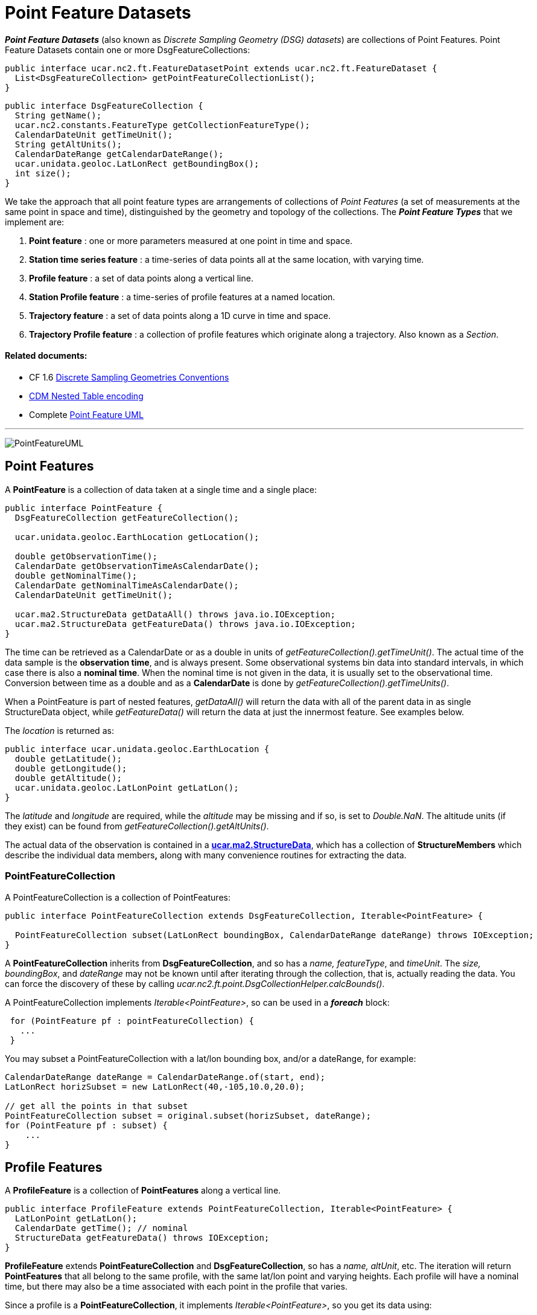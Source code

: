 = Point Feature Datasets
:linkcss:
:stylesheet: ../../cdm.css

*_Point Feature Datasets_* (also known as _Discrete Sampling Geometry (DSG) datasets_) are collections of Point Features.
Point Feature Datasets contain one or more DsgFeatureCollections:

[source,java]
----
public interface ucar.nc2.ft.FeatureDatasetPoint extends ucar.nc2.ft.FeatureDataset {
  List<DsgFeatureCollection> getPointFeatureCollectionList();
}
----

[source,java]
----
public interface DsgFeatureCollection {
  String getName();
  ucar.nc2.constants.FeatureType getCollectionFeatureType();
  CalendarDateUnit getTimeUnit();
  String getAltUnits();
  CalendarDateRange getCalendarDateRange();
  ucar.unidata.geoloc.LatLonRect getBoundingBox();
  int size();
}
----

We take the approach that all point feature types are arrangements of collections of _Point Features_
(a set of measurements at the same point in space and time), distinguished by the geometry and topology of the collections.
The *_Point Feature Types_* that we implement are:

.  *Point feature* : one or more parameters measured at one point in time and space.
.  *Station time series feature* : a time-series of data points all at the same location, with varying time.
.  *Profile feature* : a set of data points along a vertical line.
.  *Station Profile feature* : a time-series of profile features at a named location.
.  *Trajectory feature* : a set of data points along a 1D curve in time and space.
.  *Trajectory Profile feature* : a collection of profile features which originate along a trajectory. Also known as a _Section_.

Related documents:
^^^^^^^^^^^^^^^^^^

* CF 1.6 http://cfconventions.org/Data/cf-conventions/cf-conventions-1.6/build/cf-conventions.html#discrete-sampling-geometries[Discrete Sampling Geometries Conventions]
* link:CFencodingTable.html[CDM Nested Table encoding]
* Complete link:PointFeatureUML.svg[Point Feature UML]

'''''

image:PointFeatureUML.svg[PointFeatureUML]

== Point Features

A *PointFeature* is a collection of data taken at a single time and a single place:

[source,java]
----
public interface PointFeature {
  DsgFeatureCollection getFeatureCollection();

  ucar.unidata.geoloc.EarthLocation getLocation();

  double getObservationTime();
  CalendarDate getObservationTimeAsCalendarDate();
  double getNominalTime();
  CalendarDate getNominalTimeAsCalendarDate();
  CalendarDateUnit getTimeUnit();

  ucar.ma2.StructureData getDataAll() throws java.io.IOException;
  ucar.ma2.StructureData getFeatureData() throws java.io.IOException;
}
----

The time can be retrieved as a CalendarDate or as a double in units of _getFeatureCollection().getTimeUnit()_.
The actual time of the data sample is the *observation time*, and is always present.
Some observational systems bin data into standard intervals, in which case there is also a **nominal time**.
When the nominal time is not given in the data, it is usually set to the observational time.
Conversion between time as a double and as a *CalendarDate* is done by _getFeatureCollection().getTimeUnits()_.

When a PointFeature is  part of nested features, _getDataAll()_ will return the data with all of the parent data in
as single StructureData object, while _getFeatureData()_ will return the data at just the innermost feature. See examples below.

The _location_ is returned as:

[source,java]
----
public interface ucar.unidata.geoloc.EarthLocation {
  double getLatitude();
  double getLongitude();
  double getAltitude();
  ucar.unidata.geoloc.LatLonPoint getLatLon();
}
----

The _latitude_ and _longitude_ are required, while the _altitude_ may be missing and if so, is set to __Double.NaN__.
The altitude units (if they exist) can be found from _getFeatureCollection().getAltUnits()_.

The actual data of the observation is contained in a **link:../StructureData.html#StructureData[ucar.ma2.StructureData]**, which has a collection of
*StructureMembers* which describe the individual data members**,** along with many convenience routines for extracting the data.

=== PointFeatureCollection

A PointFeatureCollection is a collection of PointFeatures:

[source,java]
----
public interface PointFeatureCollection extends DsgFeatureCollection, Iterable<PointFeature> {

  PointFeatureCollection subset(LatLonRect boundingBox, CalendarDateRange dateRange) throws IOException;
}
----

A *PointFeatureCollection* inherits from *DsgFeatureCollection*, and so has a _name, featureType_, and _timeUnit_.
The _size, boundingBox_, and _dateRange_ may not be known until after iterating through the
collection, that is, actually reading the data.
You can force the discovery of these by calling _ucar.nc2.ft.point.DsgCollectionHelper.calcBounds()_.

A PointFeatureCollection implements _Iterable<PointFeature>_, so can be used in a *_foreach_* block:

[source,java]
----
 for (PointFeature pf : pointFeatureCollection) {
   ...
 }
----

You may subset a PointFeatureCollection with a lat/lon bounding box, and/or a dateRange, for example:

[source,java]
----
CalendarDateRange dateRange = CalendarDateRange.of(start, end);
LatLonRect horizSubset = new LatLonRect(40,-105,10.0,20.0);

// get all the points in that subset
PointFeatureCollection subset = original.subset(horizSubset, dateRange);
for (PointFeature pf : subset) {
    ...
}
----

== Profile Features

A *ProfileFeature* is a collection of *PointFeatures* along a vertical line.

[source,java]
----
public interface ProfileFeature extends PointFeatureCollection, Iterable<PointFeature> {
  LatLonPoint getLatLon();
  CalendarDate getTime(); // nominal
  StructureData getFeatureData() throws IOException;
}
----

*ProfileFeature* extends *PointFeatureCollection* and *DsgFeatureCollection*, so has a _name, altUnit_, etc.
The iteration will return *PointFeatures* that all belong to the same profile, with the same lat/lon point and varying heights.
Each profile will have a nominal time, but there may also be a time associated with each point in the profile that varies.

Since a profile is a *PointFeatureCollection*, it implements _Iterable<PointFeature>_, so you get its data using:

[source,java]
----
 for (PointFeature pf : profile) {
   ...
 }
----

=== ProfileFeatureCollection

A collection of *ProfileFeatures* is a *ProfileFeatureCollection*:

[source,java]
----
public interface ProfileFeatureCollection extends PointFeatureCC, Iterable<ProfileFeature> {
  ProfileFeatureCollection subset(LatLonRect boundingBox) throws IOException;
  ProfileFeatureCollection subset(LatLonRect boundingBox, CalendarDateRange dateRange) throws IOException;
}
----

To read all the data, iterate through each *ProfileFeature* in the collection, then through each *PointFeature* of the *ProfileFeature*:

[source,java]
----
for (ProfileFeature profile : profileFeatureCollection) {
  StructureData profileData = profile.getFeatureData();
  for (PointFeature obs : profile) {
    StructureData obsData = obs.getFeatureData();
    ...
  }
}
----

Data associated with the entire profile will be found in _profile.getFeatureData()_, while the data along the z axis will
be in _obs.getFeatureData()_.

You may *subset* a ProfileFeatureCollection with a lat/lon bounding box, getting back another *ProfileFeatureCollection*.
Typically this is a logical subset, and no data is read until you iterate over the subset:

[source,java]
----
LatLonRect wantBB = new LatLonRect("-60,120,12,20");
ProfileFeatureCollection subset = profileFeatureCollection.subset(wantBB);

// get all the profiles in the specified bounding box
for (ProfileFeature profile : subset) {
  LatLonPoint profileLocation = profile.getLatlon();
  ...
}
----

== Station Time Series Features

A *StationTimeSeriesFeature* is a time series of PointFeatures at a single, named location called a *Station*:

[source,java]
----
public interface StationTimeSeriesFeature extends StationFeature, PointFeatureCollection {
  String getName();
  String getDescription();
  String getWmoId();
  double getLatitude();
  double getLongitude();
  double getAltitude();
  LatLonPoint getLatLon();

  StructureData getFeatureData() throws IOException;

  StationTimeSeriesFeature subset(CalendarDateRange dateRange) throws IOException;
}
----

*StationTimeSeriesFeature* extends *PointFeatureCollection* and *DsgFeatureCollection*, so has a _name, altUnit, timeUnits_, etc.
It also extends *Station* and *EarthLocation* and so has a _description, lat, lon, altitude_ and so on.

An iteration will return *PointFeatures* that all belong to the same station. These may or may not be time-ordered. One can also
subset on _dateRange_:

[source,java]
----
CalendarDateRange dateRange = CalendarDateRange.of(start, end);
PointFeatureCollection subset = stationTimeSeriesCollection.subset(dateRange);
for (PointFeature pointFeature : subset) {
  StructureData allData = pointFeature.getDataAll();
  ...
}
----

The example also shows getting a single *StructureData* that will include the data from both the station and the observation.

=== StationTimeSeriesFeatureCollection

A *StationTimeSeriesFeatureCollection* is a collection of stations with time series data at each:

[source,java]
----
public interface StationTimeSeriesFeatureCollection extends PointFeatureCC, Iterable<StationTimeSeriesFeature> {

  List<StationFeature> getStationFeatures() throws IOException;
  List<StationFeature> getStationFeatures( List<String> stnNames)  throws IOException;
  List<StationFeature> getStationFeatures( ucar.unidata.geoloc.LatLonRect boundingBox) throws IOException;

  StationFeature findStationFeature(String name);
  StationTimeSeriesFeature getStationTimeSeriesFeature(StationFeature s) throws IOException;

  // subsetting
  StationTimeSeriesFeatureCollection subset(List<StationFeature> stations) throws IOException;
  StationTimeSeriesFeatureCollection subset(ucar.unidata.geoloc.LatLonRect boundingBox) throws IOException;
  StationTimeSeriesFeatureCollection subset(List<StationFeature> stns, CalendarDateRange dateRange) throws IOException;
  StationTimeSeriesFeatureCollection subset(LatLonRect boundingBox, CalendarDateRange dateRange) throws IOException;

  PointFeatureCollection flatten(List<String> stations, CalendarDateRange dateRange, List<VariableSimpleIF> varList) throws IOException;
  PointFeatureCollection flatten(LatLonRect llbbox, CalendarDateRange dateRange) throws IOException;
}
----

A *StationTimeSeriesFeatureCollection* is a collection of stations, from which you can get the list of available stations, a bounding box, etc.
You may subset the _station collection_ by passing in a list of station names or a lat/lon bounding box.
You may subset the _timeseries collection_ by passing in a list of stations, a lat/lon bounding box, or a date range.
You may _flatten_ the _timeseries collection, making it into a collection of *PointFeatures*. The flattening may include
subsetting by lat/lon bounding box, and/or a dateRange. Flattening can sometimes improve performance.

To access the data, get a *StationTimeSeriesFeature* for a specified Station, or iterate over all *StationTimeSeriesFeatures* in the
collection:

[source,java]
----
for (StationTimeSeriesFeature timeSeries : stationCollection) {
  StructureData stnData = timeSeries.getFeatureData();
  for (ucar.nc2.ft.PointFeature pointFeature : timeSeries) {
    StructureData obsData = pointFeature.getFeatureData();
    ...
  }
}
----

To get a time series at a particular station:

[source,java]
----
Station stn = stationTimeSeriesCollection.getStation("FXOW");
StationTimeSeriesFeature timeSeries = stationTimeSeriesCollection.getStationFeature(stn);
for (ucar.nc2.ft.PointFeature pointFeature : timeSeries) {
  ...
}
----

To get all *PointFeatures* in a specific area and time range, it can help performance sometimes to
flatten the *StationTimeSeriesCollection*, so that the points can be returned in the order they are
stored, instead of sorting by Station. One can still retrieve the associated station by calling
_stationCollection.getStationFeature(pointFeature)_:

[source,java]
----
LatLonRect bb = new LatLonRect( new LatLonPointImpl(40.0, -105.0),
                                new LatLonPointImpl(42.0, -100.0));
CalendarDateRange dateRange = CalendarDateRange.of(start, end);
PointFeatureCollection points = stnCollection.flatten(bb,dateRange);

for (PointFeature pointFeature : points) {
  StationFeature stationFeature = stnCollection.getStationFeature(pointFeature);
  String stationName = stationFeature.getName();
  ...
}
----

== Station Profile Features

A *StationProfileFeature* is a time series of ProfileFeatures at a single, named location.

[source,java]
----
public interface StationProfileFeature extends StationFeature, PointFeatureCC, Iterable<ProfileFeature> {
  String getName();
  String getDescription();
  String getWmoId();
  double getLatitude();
  double getLongitude();
  double getAltitude();
  StructureData getFeatureData() throws IOException;

  List<CalendarDate> getTimes() throws IOException;
  ProfileFeature getProfileByDate(CalendarDate date) throws IOException;

  StationProfileFeature subset(CalendarDateRange dateRange) throws IOException;
}
----

A *StationProfileFeature* is a time series of profiles at a named location. IT extends *StationFeature*, and so has _name,
description,_ etc. Each profile has a nominal time value, and you can get a list of these, or find a specific profile by time.

You can iterate over the *ProfileFeatures* in the collection, then through all *PointFeatures* of the *ProfileFeature*:

[source,java]
----
for (ucar.nc2.ft.ProfileFeature profile : stationProfileFeature) {
  StructureData profileData = profile.getFeatureData();
  for (ucar.nc2.ft.PointFeature pointFeature : profile) {
    ...
  }
}
----

=== StationProfileFeatureCollection

A *StationProfileFeatureCollection* is a collection of *StationProfileFeature*, ie. multiple stations, each of which has
time series of profiles.

[source,java]
----
public interface StationProfileFeatureCollection extends PointFeatureCCC, Iterable<StationProfileFeature> {

  List<StationFeature> getStationFeatures() throws IOException;
  List<StationFeature> getStationFeatures( List<String> stnNames)  throws IOException;
  List<StationFeature> getStationFeatures( ucar.unidata.geoloc.LatLonRect boundingBox) throws IOException;

  StationFeature findStationFeature(String name);
  StationProfileFeature getStationProfileFeature(StationFeature s) throws IOException;

  // subsetting
  StationProfileFeatureCollection subset(List<StationFeature> stations) throws IOException;
  StationProfileFeatureCollection subset(ucar.unidata.geoloc.LatLonRect boundingBox) throws IOException;
  StationProfileFeatureCollection subset(List<StationFeature> stns, CalendarDateRange dateRange) throws IOException;
  StationProfileFeatureCollection subset(LatLonRect boundingBox, CalendarDateRange dateRange) throws IOException;
}
----

A *StationProfileFeatureCollection* looks much like a *StationTimeSeriesFeatureCollection*, except you have profiles instead of point features.

To run through all the data, iterate through each *StationProfileFeature* in the collection, then through each *ProfileFeature* in the
*StationProfileFeature*, then through each *PointFeature* of the *ProfileFeatures*:

[source,java]
----
for (StationProfileFeature stationProfile : stationProfileFeatureCollection) {
  StructureData stnData = stationProfile.getFeatureData();
  for (ProfileFeature profile : stationProfile) {
    StructureData profileData = profile.getFeatureData();
    for (PointFeature pointFeature : profile) {
      StructureData obsData = pointFeature.getFeatureData();
      ...
    }
  }
}
----

== Trajectory Features

A *TrajectoryFeature* is a connected collection of *PointFeatures* along a line in space and time.

[source,java]
----
public interface TrajectoryFeature extends PointFeatureCollection, Iterable<PointFeature> {
  int size();
  CalendarDateRange getCalendarDateRange();
  ucar.unidata.geoloc.LatLonRect getBoundingBox();
  StructureData getFeatureData() throws IOException;
}
----

*TrajectoryFeature* extends *PointFeatureCollection* and *DsgFeatureCollection*, so has a _name, altUnit_, etc.
The iteration will return *PointFeatures* that all belong to the same trajectory.
Since a trajectory is a *PointFeatureCollection*, it implements _Iterable<PointFeature>_, so you get its data using:

[source,java]
----
 for (PointFeature pf : trajectory) {
   ...
 }
----

=== TrajectoryFeatureCollection

A collection of *TrajectoryFeature*s is a *TrajectoryFeatureCollection*:

[source,java]
----
public interface TrajectoryFeatureCollection extends PointFeatureCC, Iterable<TrajectoryFeature> {
  TrajectoryFeatureCollection subset(LatLonRect boundingBox) throws IOException;
}
----

To read all the data, iterate through each *TrajectoryFeature* in the collection, then through each *PointFeature*:

[source,java]
----
for (TrajectoryFeature traj : trajectoryFeatureCollection) {
  StructureData trajData = traj.getFeatureData();
  for (PointFeature obs : traj) {
    StructureData obsData = obs.getFeatureData();
    ...
  }
}
----

Data associated with the entire trajectory will be found in _traj.getFeatureData()_, while the data along the trajectory will
be in _obs.getFeatureData()_.

You may *subset* a TrajectoryFeatureCollection with a lat/lon bounding box, getting back another *TrajectoryFeatureCollection*.
Typically this is a logical subset, and no data is read until you iterate over the subset:

[source,java]
----
LatLonRect wantBB = new LatLonRect("-60,120,12,20");
TrajectoryFeatureCollection subset = trajectoryFeatureCollection.subset(wantBB);

// get all the profiles in the specified bounding box
for (TrajectoryFeature traj : subset) {
  ...
}
----

== TrajectoryProfileFeature Features

A *TrajectoryProfileFeature* is a time series of profiles along a line is space and time, ie a trajectory.

[source,java]
----
public interface TrajectoryProfileFeature extends PointFeatureCC, Iterable<ProfileFeature> {
  StructureData getFeatureData() throws IOException;
}
----

You can iterate over the *ProfileFeatures* in the collection, then through all *PointFeatures* of the *ProfileFeature*:

[source,java]
----
for (ucar.nc2.ft.ProfileFeature profile : trajProfileFeature) {
  StructureData profileData = profile.getFeatureData();
  for (ucar.nc2.ft.PointFeature pointFeature : profile) {
    ...
  }
}
----

=== TrajectoryProfileFeatureCollection

A *TrajectoryProfileFeatureCollection* is a collection of *TrajectoryProfileFeatures*, ie. multiple trajectories, each of which has a
time series of profiles.

[source,java]
----
public interface TrajectoryProfileFeatureCollection extends PointFeatureCCC, Iterable<StationProfileFeature> {
}
----

To run through all the data, iterate through each *TrajectoryProfileFeatureCollection* in the collection,
then through each *ProfileFeature* in the *StationProfileFeature*, then through each *PointFeature* of the *ProfileFeatures*:

[source,java]
----
for (TrajectoryProfileFeature trajProfile : trajProfileFeatureCollection) {
  StructureData trajData = trajProfile.getFeatureData();
  for (ProfileFeature profile : trajProfile) {
    StructureData profileData = profile.getFeatureData();
    for (PointFeature pointFeature : profile) {
      StructureData obsData = pointFeature.getFeatureData();
      ...
    }
  }
}
----


'''''

image:../../nc.gif[image] This document was last updated Sept 2015
